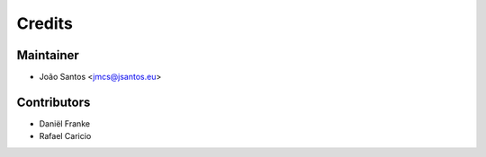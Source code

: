 =======
Credits
=======

Maintainer
----------
* João Santos <jmcs@jsantos.eu>


Contributors
------------

* Daniël Franke
* Rafael Caricio
